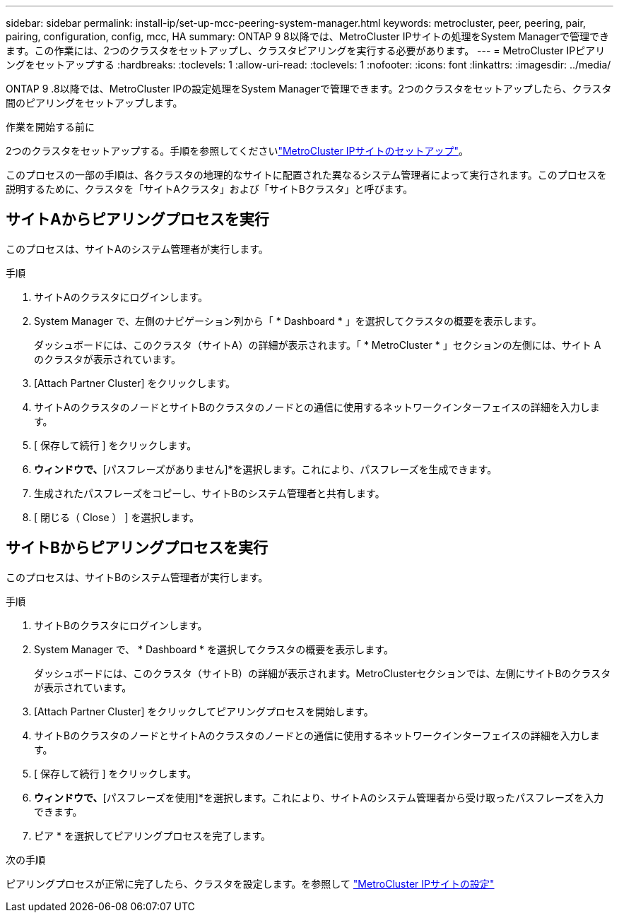 ---
sidebar: sidebar 
permalink: install-ip/set-up-mcc-peering-system-manager.html 
keywords: metrocluster, peer, peering, pair, pairing, configuration, config, mcc, HA 
summary: ONTAP 9 8以降では、MetroCluster IPサイトの処理をSystem Managerで管理できます。この作業には、2つのクラスタをセットアップし、クラスタピアリングを実行する必要があります。 
---
= MetroCluster IPピアリングをセットアップする
:hardbreaks:
:toclevels: 1
:allow-uri-read: 
:toclevels: 1
:nofooter: 
:icons: font
:linkattrs: 
:imagesdir: ../media/


[role="lead"]
ONTAP 9 .8以降では、MetroCluster IPの設定処理をSystem Managerで管理できます。2つのクラスタをセットアップしたら、クラスタ間のピアリングをセットアップします。

.作業を開始する前に
2つのクラスタをセットアップする。手順を参照してくださいlink:set-up-mcc-site-system-manager.html["MetroCluster IPサイトのセットアップ"]。

このプロセスの一部の手順は、各クラスタの地理的なサイトに配置された異なるシステム管理者によって実行されます。このプロセスを説明するために、クラスタを「サイトAクラスタ」および「サイトBクラスタ」と呼びます。



== サイトAからピアリングプロセスを実行

このプロセスは、サイトAのシステム管理者が実行します。

.手順
. サイトAのクラスタにログインします。
. System Manager で、左側のナビゲーション列から「 * Dashboard * 」を選択してクラスタの概要を表示します。
+
ダッシュボードには、このクラスタ（サイトA）の詳細が表示されます。「 * MetroCluster * 」セクションの左側には、サイト A のクラスタが表示されています。

. [Attach Partner Cluster] をクリックします。
. サイトAのクラスタのノードとサイトBのクラスタのノードとの通信に使用するネットワークインターフェイスの詳細を入力します。
. [ 保存して続行 ] をクリックします。
. [パートナークラスタの接続]*ウィンドウで、*[パスフレーズがありません]*を選択します。これにより、パスフレーズを生成できます。
. 生成されたパスフレーズをコピーし、サイトBのシステム管理者と共有します。
. [ 閉じる（ Close ） ] を選択します。




== サイトBからピアリングプロセスを実行

このプロセスは、サイトBのシステム管理者が実行します。

.手順
. サイトBのクラスタにログインします。
. System Manager で、 * Dashboard * を選択してクラスタの概要を表示します。
+
ダッシュボードには、このクラスタ（サイトB）の詳細が表示されます。MetroClusterセクションでは、左側にサイトBのクラスタが表示されています。

. [Attach Partner Cluster] をクリックしてピアリングプロセスを開始します。
. サイトBのクラスタのノードとサイトAのクラスタのノードとの通信に使用するネットワークインターフェイスの詳細を入力します。
. [ 保存して続行 ] をクリックします。
. [パートナークラスタの接続]*ウィンドウで、*[パスフレーズを使用]*を選択します。これにより、サイトAのシステム管理者から受け取ったパスフレーズを入力できます。
. ピア * を選択してピアリングプロセスを完了します。


.次の手順
ピアリングプロセスが正常に完了したら、クラスタを設定します。を参照して link:configure-mcc-site-system-manager.html["MetroCluster IPサイトの設定"]
